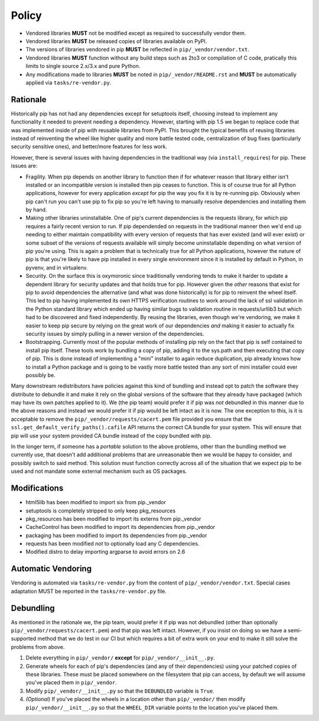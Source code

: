 Policy
======

* Vendored libraries **MUST** not be modified except as required to
  successfully vendor them.

* Vendored libraries **MUST** be released copies of libraries available on
  PyPI.

* The versions of libraries vendored in pip **MUST** be reflected in
  ``pip/_vendor/vendor.txt``.

* Vendored libraries **MUST** function without any build steps such as 2to3 or
  compilation of C code, pratically this limits to single source 2.x/3.x and
  pure Python.

* Any modifications made to libraries **MUST** be noted in
  ``pip/_vendor/README.rst`` and **MUST** be automatically applied via
  ``tasks/re-vendor.py``.


Rationale
---------

Historically pip has not had any dependencies except for setuptools itself,
choosing instead to implement any functionality it needed to prevent needing
a dependency. However, starting with pip 1.5 we began to replace code that was
implemented inside of pip with reusable libraries from PyPI. This brought the
typical benefits of reusing libraries instead of reinventing the wheel like
higher quality and more battle tested code, centralization of bug fixes
(particularly security sensitive ones), and better/more features for less work.

However, there is several issues with having dependencies in the traditional
way (via ``install_requires``) for pip. These issues are:

* Fragility. When pip depends on another library to function then if for
  whatever reason that library either isn't installed or an incompatible
  version is installed then pip ceases to function. This is of course true for
  all Python applications, however for every application *except* for pip the
  way you fix it is by re-running pip. Obviously when pip can't run you can't
  use pip to fix pip so you're left having to manually resolve dependencies and
  installing them by hand.

* Making other libraries uninstallable. One of pip's current dependencies is
  the requests library, for which pip requires a fairly recent version to run.
  If pip dependended on requests in the traditional manner then we'd end up
  needing to either maintain compatibility with every version of requests that
  has ever existed (and will ever exist) or some subset of the versions of
  requests available will simply become uninstallable depending on what version
  of pip you're using. This is again a problem that is technically true for all
  Python applications, however the nature of pip is that you're likely to have
  pip installed in every single environment since it is installed by default
  in Python, in pyvenv, and in virtualenv.

* Security. On the surface this is oxymoronic since traditionally vendoring
  tends to make it harder to update a dependent library for security updates
  and that holds true for pip. However given the *other* reasons that exist for
  pip to avoid dependencies the alternative (and what was done historically) is
  for pip to reinvent the wheel itself. This led to pip having implemented
  its own HTTPS verification routines to work around the lack of ssl
  validation in the Python standard library which ended up having similar bugs
  to validation routine in requests/urllib3 but which had to be discovered and
  fixed independently. By reusing the libraries, even though we're vendoring,
  we make it easier to keep pip secure by relying on the great work of our
  dependencies *and* making it easier to actually fix security issues by simply
  pulling in a newer version of the dependencies.

* Bootstrapping. Currently most of the popular methods of installing pip rely
  on the fact that pip is self contained to install pip itself. These tools
  work by bundling a copy of pip, adding it to the sys.path and then executing
  that copy of pip. This is done instead of implementing a "mini" installer to
  again reduce duplication, pip already knows how to install a Python package
  and is going to be vastly more battle tested than any sort of mini installer
  could ever possibly be.

Many downstream redistributors have policies against this kind of bundling and
instead opt to patch the software they distribute to debundle it and make it
rely on the global versions of the software that they already have packaged
(which may have its own patches applied to it). We (the pip team) would prefer
it if pip was *not* debundled in this manner due to the above reasons and
instead we would prefer it if pip would be left intact as it is now. The one
exception to this, is it is acceptable to remove the
``pip/_vendor/requests/cacert.pem`` file provided you ensure that the
``ssl.get_default_verify_paths().cafile`` API returns the correct CA bundle for
your system. This will ensure that pip will use your system provided CA bundle
instead of the copy bundled with pip.

In the longer term, if someone has a *portable* solution to the above problems,
other than the bundling method we currently use, that doesn't add additional
problems that are unreasonable then we would be happy to consider, and possibly
switch to said method. This solution must function correctly across all of the
situation that we expect pip to be used and not mandate some external mechanism
such as OS packages.


Modifications
-------------

* html5lib has been modified to import six from pip._vendor
* setuptools is completely stripped to only keep pkg_resources
* pkg_resources has been modified to import its externs from pip._vendor
* CacheControl has been modified to import its dependencies from pip._vendor
* packaging has been modified to import its dependencies from pip._vendor
* requests has been modified *not* to optionally load any C dependencies.
* Modified distro to delay importing argparse to avoid errors on 2.6


Automatic Vendoring
-------------------

Vendoring is automated via ``tasks/re-vendor.py`` from the content of
``pip/_vendor/vendor.txt``. Special cases adaptation MUST be reported in the
``tasks/re-vendor.py`` file.


Debundling
----------

As mentioned in the rationale we, the pip team, would prefer it if pip was not
debundled (other than optionally ``pip/_vendor/requests/cacert.pem``) and that
pip was left intact. However, if you insist on doing so we have a
semi-supported method that we do test in our CI but which requires a bit of
extra work on your end to make it still solve the problems from above.

1. Delete everything in ``pip/_vendor/`` **except** for
   ``pip/_vendor/__init__.py``.

2. Generate wheels for each of pip's dependencies (and any of their
   dependencies) using your patched copies of these libraries. These must be
   placed somewhere on the filesystem that pip can access, by default we will
   assume you've placed them in ``pip/_vendor``.

3. Modify ``pip/_vendor/__init__.py`` so that the ``DEBUNDLED`` variable is
   ``True``.

4. *(Optional)* If you've placed the wheels in a location other than
   ``pip/_vendor/`` then modify ``pip/_vendor/__init__.py`` so that the
   ``WHEEL_DIR`` variable points to the location you've placed them.
